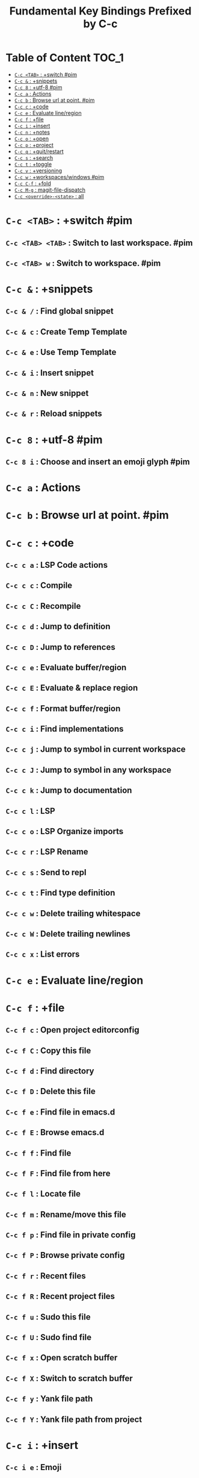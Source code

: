 #+title: Fundamental Key Bindings Prefixed by C-c

* Table of Content :TOC_1:
- [[#c-c-tab--switch-pim][=C-c <TAB>= : +switch #pim]]
- [[#c-c---snippets][=C-c &= : +snippets]]
- [[#c-c-8--utf-8-pim][=C-c 8= : +utf-8 #pim]]
- [[#c-c-a--actions][=C-c a= : Actions]]
- [[#c-c-b--browse-url-at-point-pim][=C-c b= : Browse url at point. #pim]]
- [[#c-c-c--code][=C-c c= : +code]]
- [[#c-c-e--evaluate-lineregion][=C-c e= : Evaluate line/region]]
- [[#c-c-f--file][=C-c f= : +file]]
- [[#c-c-i--insert][=C-c i= : +insert]]
- [[#c-c-n--notes][=C-c n= : +notes]]
- [[#c-c-o--open][=C-c o= : +open]]
- [[#c-c-p--project][=C-c p= : +project]]
- [[#c-c-q--quitrestart][=C-c q= : +quit/restart]]
- [[#c-c-s--search][=C-c s= : +search]]
- [[#c-c-t--toggle][=C-c t= : +toggle]]
- [[#c-c-v--versioning][=C-c v= : +versioning]]
- [[#c-c-w--workspaceswindows-pim][=C-c w= : +workspaces/windows #pim]]
- [[#c-c-c-f--fold][=C-c C-f= : +fold]]
- [[#c-c-m-g--magit-file-dispatch][=C-c M-g= : magit-file-dispatch]]
- [[#c-c-override-state--all][=C-c <override>-<state>= : all]]

* =C-c <TAB>= : +switch #pim

** =C-c <TAB> <TAB>= : Switch to last workspace. #pim

** =C-c <TAB> w= : Switch to workspace. #pim

* =C-c &= : +snippets

** =C-c & /= : Find global snippet

** =C-c & c= : Create Temp Template

** =C-c & e= : Use Temp Template

** =C-c & i= : Insert snippet

** =C-c & n= : New snippet

** =C-c & r= : Reload snippets

* =C-c 8= : +utf-8 #pim

** =C-c 8 i= : Choose and insert an emoji glyph #pim

* =C-c a= : Actions

* =C-c b= : Browse url at point. #pim

* =C-c c= : +code

** =C-c c a= : LSP Code actions

** =C-c c c= : Compile

** =C-c c C= : Recompile

** =C-c c d= : Jump to definition

** =C-c c D= : Jump to references

** =C-c c e= : Evaluate buffer/region

** =C-c c E= : Evaluate & replace region

** =C-c c f= : Format buffer/region

** =C-c c i= : Find implementations

** =C-c c j= : Jump to symbol in current workspace

** =C-c c J= : Jump to symbol in any workspace

** =C-c c k= : Jump to documentation

** =C-c c l= : LSP

** =C-c c o= : LSP Organize imports

** =C-c c r= : LSP Rename

** =C-c c s= : Send to repl

** =C-c c t= : Find type definition

** =C-c c w= : Delete trailing whitespace

** =C-c c W= : Delete trailing newlines

** =C-c c x= : List errors

* =C-c e= : Evaluate line/region

* =C-c f= : +file

** =C-c f c= : Open project editorconfig

** =C-c f C= : Copy this file

** =C-c f d= : Find directory

** =C-c f D= : Delete this file

** =C-c f e= : Find file in emacs.d

** =C-c f E= : Browse emacs.d

** =C-c f f= : Find file

** =C-c f F= : Find file from here

** =C-c f l= : Locate file

** =C-c f m= : Rename/move this file

** =C-c f p= : Find file in private config

** =C-c f P= : Browse private config

** =C-c f r= : Recent files

** =C-c f R= : Recent project files

** =C-c f u= : Sudo this file

** =C-c f U= : Sudo find file

** =C-c f x= : Open scratch buffer

** =C-c f X= : Switch to scratch buffer

** =C-c f y= : Yank file path

** =C-c f Y= : Yank file path from project

* =C-c i= : +insert

** =C-c i e= : Emoji

** =C-c i f= : Current file name

** =C-c i F= : Current file path

** =C-c i s= : Snippet

** =C-c i u= : Unicode

** =C-c i y= : From clipboard

* =C-c n= : +notes

** =C-c n .= : Search notes for symbol

** =C-c n a= : Org agenda

** =C-c n c= : Toggle last org-clock

** =C-c n C= : Cancel current org-clock

** =C-c n d= : Open deft

** =C-c n f= : Find file in notes

** =C-c n F= : Browse notes

** =C-c n l= : Org store link

** =C-c n m= : Tags search

** =C-c n n= : Org capture

** =C-c n N= : Goto capture

** =C-c n o= : Active org-clock

** =C-c n s= : Search notes

** =C-c n S= : Search org agenda headlines

** =C-c n t= : Todo list

** =C-c n v= : View search

** =C-c n y= : Org export to clipboard

** =C-c n Y= : Org export to clipboard as RTF

* =C-c o= : +open

** =C-c o -= : Dired

** =C-c o b= : Browser

** =C-c o d= : Debugger

** =C-c o f= : New frame

** =C-c o p= : Project sidebar

** =C-c o P= : Find file in project rsidebar

** =C-c o r= : REPL

** =C-c o R= : REPL (same window)

* =C-c p= : +project

** =C-c p <ESC>= : projectile-project-buffers-other-buffer

** =C-c p != : projectile-run-shell-command-in-root

** =C-c p &= : projectile-run-async-shell-command-in-root

** =C-c p .= : Search project for symbol

** =C-c p 4= : +in other window

*** =C-c p 4 a= : projectile-find-other-file-other-window

*** =C-c p 4 b= : projectile-switch-to-buffer-other-window

*** =C-c p 4 d= : projectile-find-dir-other-window

*** =C-c p 4 D= : projectile-dired-other-window

*** =C-c p 4 f= : projectile-find-file-other-window

*** =C-c p 4 g= : projectile-find-file-dwim-other-window

*** =C-c p 4 t= : projectile-find-implementation-or-test-other-window

*** =C-c p 4 C-o= : projectile-display-buffer

** =C-c p 5= : +in other frame

*** =C-c p 5 a= : projectile-find-other-file-other-frame

*** =C-c p 5 b= : projectile-switch-to-buffer-other-frame

*** =C-c p 5 d= : projectile-find-dir-other-frame

*** =C-c p 5 D= : projectile-dired-other-frame

*** =C-c p 5 f= : projectile-find-file-other-frame

*** =C-c p 5 g= : projectile-find-file-dwim-other-frame

*** =C-c p 5 t= : projectile-find-implementation-or-test-other-frame

** =C-c p ?= : projectile-find-references

** =C-c p a= : projectile-find-other-file

** =C-c p b= : projectile-switch-to-buffer

** =C-c p c= : projectile-compile-project

** =C-c p C= : projectile-configure-project

** =C-c p d= : projectile-find-dir

** =C-c p D= : projectile-dired

** =C-c p e= : projectile-recentf

** =C-c p E= : projectile-edit-dir-locals

** =C-c p f= : projectile-find-file

** =C-c p F= : Find file in other project

** =C-c p g= : projectile-find-file-dwim

** =C-c p i= : projectile-invalidate-cache

** =C-c p I= : projectile-ibuffer

** =C-c p j= : projectile-find-tag

** =C-c p k= : projectile-kill-buffers

** =C-c p K= : projectile-package-project

** =C-c p l= : projectile-find-file-in-directory

** =C-c p L= : projectile-install-project

** =C-c p m= : projectile-commander

** =C-c p o= : projectile-multi-occur

** =C-c p p= : projectile-switch-project

** =C-c p P= : projectile-test-project

** =C-c p q= : projectile-switch-open-project

** =C-c p r= : projectile-replace

** =C-c p R= : projectile-regenerate-tags

** =C-c p s= : Search project

*** =C-c p s g= : projectile-grep

*** =C-c p s r= : projectile-ripgrep

*** =C-c p s s= : projectile-ag

*** =C-c p s x= : projectile-find-references

** =C-c p S= : projectile-save-project-buffers

** =C-c p t= : List project todos

** =C-c p T= : projectile-find-test-file

** =C-c p u= : projectile-run-project

** =C-c p v= : projectile-vc

** =C-c p V= : projectile-browse-dirty-projects

** =C-c p x= : Open project scratch buffer

*** =C-c p x 4= : +prefix

**** =C-c p x 4 v= : projectile-run-vterm-other-window

*** =C-c p x e= : projectile-run-eshell

*** =C-c p x g= : projectile-run-gdb

*** =C-c p x i= : projectile-run-ielm

*** =C-c p x s= : projectile-run-shell

*** =C-c p x t= : projectile-run-term

*** =C-c p x v= : projectile-run-vterm

** =C-c p X= : Switch to project scratch buffer

** =C-c p z= : projectile-cache-current-file

** =C-c p <left>= : projectile-previous-project-buffer

** =C-c p <right>= : projectile-next-project-buffer

* =C-c q= : +quit/restart

** =C-c q d= : Restart emacs server

** =C-c q f= : Delete frame

** =C-c q F= : Clear current frame

** =C-c q K= : Kill Emacs (and daemon)

** =C-c q l= : Restore last session

** =C-c q L= : Restore session from file

** =C-c q q= : Quit Emacs

** =C-c q Q= : Save and quit Emacs

** =C-c q r= : Restart & restore Emacs

** =C-c q R= : Restart Emacs

** =C-c q s= : Quick save current session

** =C-c q S= : Save session to file

* =C-c s= : +search

** =C-c s .= : Search project for symbol

** =C-c s b= : Search buffer

** =C-c s B= : Search all open buffers

** =C-c s d= : Search current directory

** =C-c s D= : Search other directory

** =C-c s e= : Search .emacs.d

** =C-c s f= : Locate file

** =C-c s i= : Jump to symbol

** =C-c s I= : Jump to symbol in open buffers

** =C-c s k= : Look up in local docsets

** =C-c s K= : Look up in all docsets

** =C-c s l= : Jump to visible link

** =C-c s L= : Jump to link

** =C-c s m= : Jump to bookmark

** =C-c s o= : Look up online

** =C-c s O= : Look up online (w/ prompt)

** =C-c s p= : Search project

** =C-c s P= : Search other project

** =C-c s s= : Search buffer

** =C-c s S= : Search buffer for thing at point

** =C-c s t= : Dictionary

** =C-c s T= : Thesaurus

* =C-c t= : +toggle

** =C-c t b= : Big mode

** =C-c t c= : Fill Column Indicator

** =C-c t f= : Flycheck

** =C-c t F= : Frame fullscreen

** =C-c t I= : Indent style

** =C-c t l= : Line numbers

** =C-c t r= : Read-only mode

** =C-c t s= : Spell checker

** =C-c t v= : Visible mode

** =C-c t w= : Soft line wrapping

* =C-c v= : +versioning

** =C-c v '= : Forge dispatch

** =C-c v .= : Magit file dispatch

** =C-c v /= : Magit dispatch

** =C-c v B= : Magit blame

** =C-c v c= : +create

*** =C-c v c c= : Commit

*** =C-c v c f= : Fixup

*** =C-c v c i= : Issue

*** =C-c v c p= : Pull request

*** =C-c v c r= : Initialize repo

*** =C-c v c R= : Clone repo

** =C-c v C= : Magit clone

** =C-c v f= : +find

*** =C-c v f c= : Find commit

*** =C-c v f f= : Find file

*** =C-c v f g= : Find gitconfig file

*** =C-c v f i= : Find issue

*** =C-c v f p= : Find pull request

** =C-c v F= : Magit fetch

** =C-c v g= : Magit status

** =C-c v G= : Magit status here

** =C-c v l= : +list

*** =C-c v l i= : List issues

*** =C-c v l n= : List notifications

*** =C-c v l p= : List pull requests

*** =C-c v l r= : List repositories

*** =C-c v l s= : List submodules

** =C-c v L= : Magit buffer log

** =C-c v n= : Jump to next hunk

** =C-c v o= : +open in browser

*** =C-c v o .= : Browse file or region

*** =C-c v o c= : Browse commit

*** =C-c v o h= : Browse homepage

*** =C-c v o i= : Browse an issue

*** =C-c v o I= : Browse issues

*** =C-c v o p= : Browse a pull request

*** =C-c v o P= : Browse pull requests

*** =C-c v o r= : Browse remote

** =C-c v p= : Jump to previous hunk

** =C-c v r= : Git revert hunk

** =C-c v R= : Git revert file

** =C-c v s= : Git stage hunk

** =C-c v S= : Git stage file

** =C-c v t= : Git time machine

** =C-c v U= : Git unstage file

** =C-c v x= : Magit file delete

** =C-c v y= : Kill link to remote

** =C-c v Y= : Kill link to homepage

* =C-c w= : +workspaces/windows #pim

** =C-c w 0= : Switch to last workspace

** =C-c w 1= : Switch to workspace 1

** =C-c w 2= : Switch to workspace 2

** =C-c w 3= : Switch to workspace 3

** =C-c w 4= : Switch to workspace 4

** =C-c w 5= : Switch to workspace 5

** =C-c w 6= : Switch to workspace 6

** =C-c w 7= : Switch to workspace 7

** =C-c w 8= : Switch to workspace 8

** =C-c w 9= : Switch to workspace 9

** =C-c w a= : Autosave session

** =C-c w b= : persp-switch-to-buffer

** =C-c w c= : Create workspace

** =C-c w C= : Create named workspace

** =C-c w d= : Display workspaces

** =C-c w i= : persp-import-buffers

** =C-c w I= : persp-import-win-conf

** =C-c w k= : Delete workspace

** =C-c w K= : Delete saved workspace

** =C-c w l= : Load session

** =C-c w L= : Load a workspace. #pim

** =C-c w n= : Switch to right workspace

** =C-c w o= : Switch to other workspace

** =C-c w p= : Switch to left workspace

** =C-c w r= : Rename workspace

** =C-c w s= : Save session

** =C-c w S= : Save workspace

** =C-c w t= : persp-temporarily-display-buffer

** =C-c w u= : Undo window config

** =C-c w U= : Redo window config

** =C-c w w= : Switch to

** =C-c w W= : persp-save-to-file-by-names

** =C-c w z= : persp-save-and-kill

* =C-c C-f= : +fold

** =C-c C-f C-a= : +prefix

*** =C-c C-f C-a C-d= : vimish-fold-delete-all

*** =C-c C-f C-a C-f= : +fold/close-all

*** =C-c C-f C-a C-u= : +fold/open-all

** =C-c C-f C-d= : vimish-fold-delete

** =C-c C-f C-f= : +fold/toggle

** =C-c C-f C-u= : +fold/open

* =C-c M-g= : magit-file-dispatch

* =C-c <override>-<state>= : all

